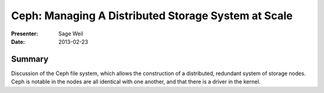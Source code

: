 ======================================================
 Ceph: Managing A Distributed Storage System at Scale
======================================================

:Presenter:
 Sage Weil

:Date:
 2013-02-23

Summary
=======

Discussion of the Ceph file system, which allows the construction of a
distributed, redundant system of storage nodes.  Ceph is notable in
the nodes are all identical with one another, and that there is a
driver in the kernel.
